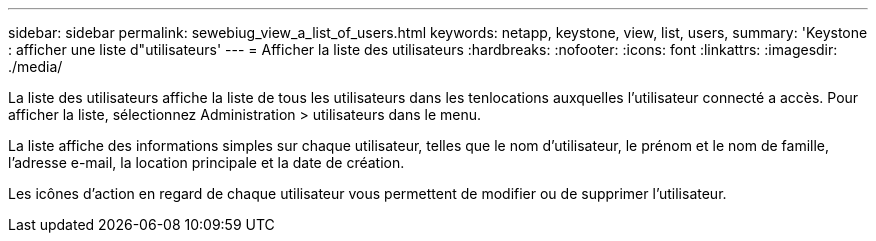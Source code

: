 ---
sidebar: sidebar 
permalink: sewebiug_view_a_list_of_users.html 
keywords: netapp, keystone, view, list, users, 
summary: 'Keystone : afficher une liste d"utilisateurs' 
---
= Afficher la liste des utilisateurs
:hardbreaks:
:nofooter: 
:icons: font
:linkattrs: 
:imagesdir: ./media/


[role="lead"]
La liste des utilisateurs affiche la liste de tous les utilisateurs dans les tenlocations auxquelles l'utilisateur connecté a accès. Pour afficher la liste, sélectionnez Administration > utilisateurs dans le menu.

La liste affiche des informations simples sur chaque utilisateur, telles que le nom d'utilisateur, le prénom et le nom de famille, l'adresse e-mail, la location principale et la date de création.

Les icônes d'action en regard de chaque utilisateur vous permettent de modifier ou de supprimer l'utilisateur.
